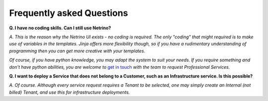 Frequently asked Questions
==========================


**Q. I have no coding skills. Can I still use Netrino?**

*A. This is the reason why the Netrino UI exists - no coding is required. The only "coding" that might required
is to make use of variables in the templates. Jinja offers more flexibility though, so if you have a rudimentary
understanding of programming then you can get more creative with your templates.*

*Of course, if you have python knowledge, you may adapt the system to suit your needs. If you require something and don't
have python abilities, you are welcome to* `get in touch <http://tachyonic.co.za/contact>`_ *with the team
to request Professional Services.*

**Q. I want to deploy a Service that does not belong to a Customer, such as an Infrastructure service. Is this possible?**

*A. Of course. Although every service request requires a Tenant to be selected, one may simply create an Internal
(not billed) Tenant, and use this for infrastructure deployments.*
